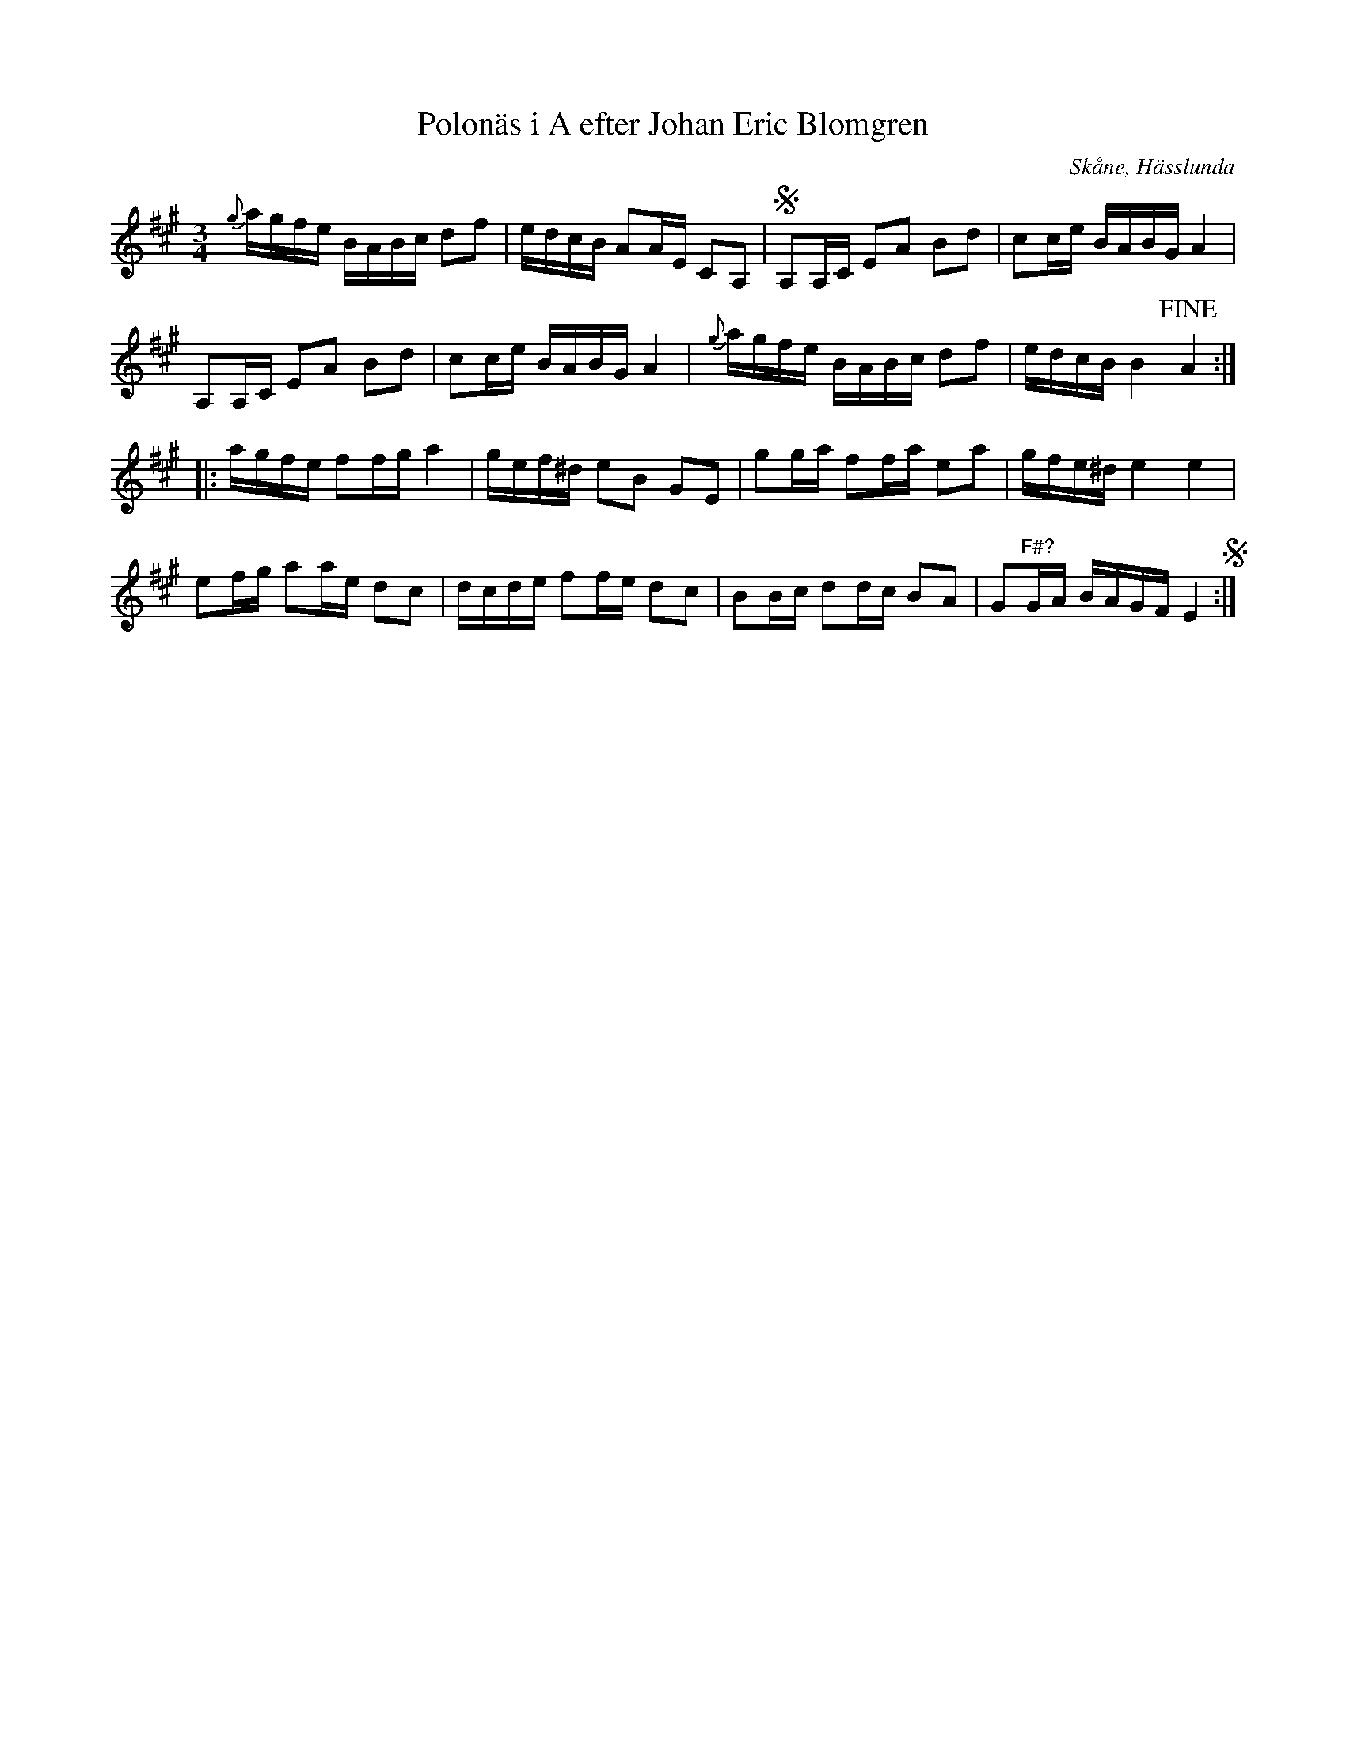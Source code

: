 %%abc-charset utf-8

X:79
T:Polonäs i A efter Johan Eric Blomgren
R:Slängpolska
B:FMK - katalog Ma13c bild 7
O:Skåne, Hässlunda
S:efter Johan Eric Blomgren
N:Det är svårt att se om förslagen ska vara G# eller H.
Z:Nils L
M:3/4
L:1/16
K:A
{g}agfe BABc d2f2 | edcB A2AE C2A,2 | SA,2A,C E2A2 B2d2 | c2ce BABG A4 |
A,2A,C E2A2 B2d2 | c2ce BABG A4 | {g}agfe BABc d2f2 | edcB B4 !fine! A4 ::
agfe f2fg a4 | gef^d e2B2 G2E2  | g2ga f2fa e2a2 | gfe^d e4 e4 |
e2fg a2ae d2c2 | dcde f2fe d2c2 | B2Bc d2dc B2A2 | G2"^F\#?"GA BAGF E4 S:|

